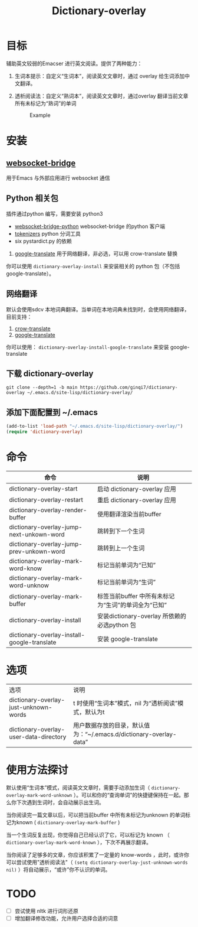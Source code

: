 #+title: Dictionary-overlay

* 目标
辅助英文较弱的Emacser 进行英文阅读。提供了两种能力：
1. 生词本提示：自定义“生词本”，阅读英文文章时，通过 overlay 给生词添加中文翻译。
2. 透析阅读法：自定义“熟词本”，阅读英文文章时，通过overlay 翻译当前文章所有未标记为“熟词”的单词

   #+caption: Example
  [[file:images/2022-11-15_21-23-58_screenshot.png]]

* 安装
** [[https://github.com/ginqi7/websocket-bridge][websocket-bridge]]
用于Emacs 与外部应用进行 websocket 通信
** Python 相关包
插件通过python 编写，需要安装 python3
- [[https://github.com/ginqi7/websocket-bridge-python][websocket-bridge-python]] websocket-bridge 的python 客户端
- [[https://github.com/huggingface/tokenizers][tokenizers]] python 分词工具
- six pystardict.py 的依赖
2. [[https://git.ookami.one/cgit/google-translate/][google-translate]] 用于网络翻译，非必选，可以用 crow-translate 替换

你可以使用 ~dictionary-overlay-install~ 来安装相关的 python 包（不包括google-translate）。

** 网络翻译
默认会使用sdcv 本地词典翻译。当单词在本地词典未找到时，会使用网络翻译，目前支持：
1. [[https://crow-translate.github.io/][crow-translate]]
2. [[https://git.ookami.one/cgit/google-translate/][google-translate]]

你可以使用： ~dictionary-overlay-install-google-translate~ 来安装 google-translate

** 下载 dictionary-overlay
#+begin_src shell
git clone --depth=1 -b main https://github.com/ginqi7/dictionary-overlay ~/.emacs.d/site-lisp/dictionary-overlay/
#+end_src

** 添加下面配置到 ~/.emacs
#+begin_src emacs-lisp
  (add-to-list 'load-path "~/.emacs.d/site-lisp/dictionary-overlay/")
  (require 'dictionary-overlay)
#+end_src

* 命令
| 命令                                        | 说明                                                |
|---------------------------------------------+-----------------------------------------------------|
| dictionary-overlay-start                    | 启动 dictionary-overlay 应用                        |
| dictionary-overlay-restart                  | 重启 dictionary-overlay 应用                        |
| dictionary-overlay-render-buffer            | 使用翻译渲染当前buffer                              |
| dictionary-overlay-jump-next-unkown-word    | 跳转到下一个生词                                    |
| dictionary-overlay-jump-prev-unkown-word    | 跳转到上一个生词                                    |
| dictionary-overlay-mark-word-know           | 标记当前单词为“已知”                                |
| dictionary-overlay-mark-word-unknow         | 标记当前单词为“生词”                                |
| dictionary-overlay-mark-buffer              | 标签当前buffer 中所有未标记为“生词”的单词全为“已知” |
| dictionary-overlay-install                  | 安装dictionary-overlay 所依赖的必选python 包          |
| dictionary-overlay-install-google-translate | 安装 google-translate                                       |

* 选项

| 选项                                   | 说明                                                               |
| dictionary-overlay-just-unknown-words  | t 时使用“生词本”模式，nil 为“透析阅读”模式，默认为t                |
| dictionary-overlay-user-data-directory | 用户数据存放的目录，默认值为：“~/.emacs.d/dictionary-overlay-data” |

* 使用方法探讨

默认使用“生词本”模式，阅读英文文章时，需要手动添加生词（ ~dictionary-overlay-mark-word-unknown~ ）。可以和你的“查询单词”的快捷键保持在一起。那么你下次遇到生词时，会自动展示出生词。

当你阅读完一篇文章以后，可以把当前buffer 中所有未标记为unknown 的单词标记为known ( ~dictionary-overlay-mark-buffer~ )

当一个生词反复出现，你觉得自己已经认识了它，可以标记为 known （ ~dictionary-overlay-mark-word-known~ ），下次不再展示翻译。

当你阅读了足够多的文章，你应该积累了一定量的 know-words ，此时，或许你可以尝试使用"透析阅读法"（ ~(setq dictionary-overlay-just-unknown-words nil)~ ）将自动展示，“或许”你不认识的单词。

* TODO
- [ ] 尝试使用 nltk 进行词形还原
- [ ] 增加翻译修改功能，允许用户选择合适的词意
